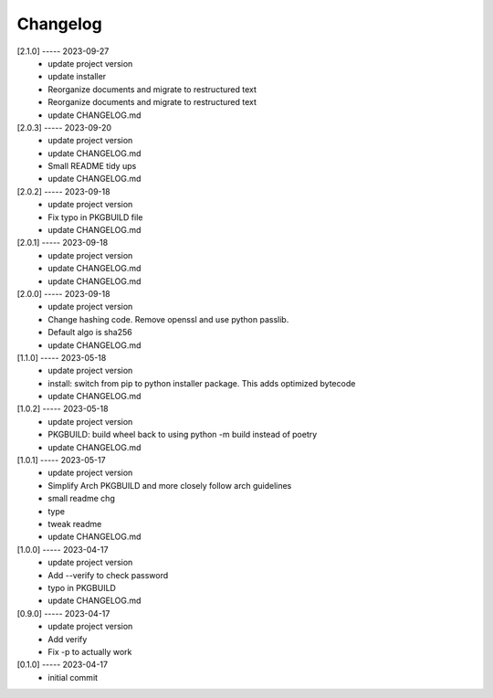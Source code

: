 Changelog
=========

[2.1.0] ----- 2023-09-27
 * update project version  
 * update installer  
 * Reorganize documents and migrate to restructured text  
 * Reorganize documents and migrate to restructured text  
 * update CHANGELOG.md  

[2.0.3] ----- 2023-09-20
 * update project version  
 * update CHANGELOG.md  
 * Small README tidy ups  
 * update CHANGELOG.md  

[2.0.2] ----- 2023-09-18
 * update project version  
 * Fix typo in PKGBUILD file  
 * update CHANGELOG.md  

[2.0.1] ----- 2023-09-18
 * update project version  
 * update CHANGELOG.md  
 * update CHANGELOG.md  

[2.0.0] ----- 2023-09-18
 * update project version  
 * Change hashing code. Remove openssl and use python passlib.  
 * Default algo is sha256  
 * update CHANGELOG.md  

[1.1.0] ----- 2023-05-18
 * update project version  
 * install: switch from pip to python installer package. This adds optimized bytecode  
 * update CHANGELOG.md  

[1.0.2] ----- 2023-05-18
 * update project version  
 * PKGBUILD: build wheel back to using python -m build instead of poetry  
 * update CHANGELOG.md  

[1.0.1] ----- 2023-05-17
 * update project version  
 * Simplify Arch PKGBUILD and more closely follow arch guidelines  
 * small readme chg  
 * type  
 * tweak readme  
 * update CHANGELOG.md  

[1.0.0] ----- 2023-04-17
 * update project version  
 * Add --verify to check password  
 * typo in PKGBUILD  
 * update CHANGELOG.md  

[0.9.0] ----- 2023-04-17
 * update project version  
 * Add verify  
 * Fix -p to actually work  

[0.1.0] ----- 2023-04-17
 * initial commit  


